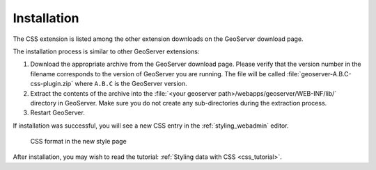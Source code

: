 .. _css_install:

Installation
============

The CSS extension is listed among the other extension downloads on the GeoServer download page.

The installation process is similar to other GeoServer extensions:

#. Download the appropriate archive from the GeoServer download page. Please verify that the version number in the filename corresponds to the version of GeoServer you are running. The file will be called :file:`geoserver-A.B.C-css-plugin.zip` where ``A.B.C`` is the GeoServer version.

#. Extract the contents of the archive into the :file:`<your geoserver path>/webapps/geoserver/WEB-INF/lib/` directory in GeoServer. Make sure you do not create any sub-directories during the extraction process.

#. Restart GeoServer.

If installation was successful, you will see a new CSS entry in the :ref:`styling_webadmin` editor. 

.. figure:: images/css_style_format.png

   CSS format in the new style page

After installation, you may wish to read the tutorial: :ref:`Styling data with CSS <css_tutorial>`.
